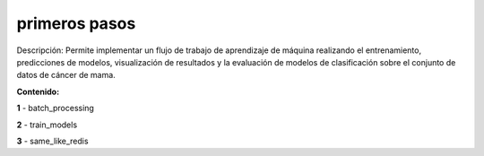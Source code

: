 primeros pasos
=====

Descripción:
Permite implementar un flujo de trabajo de aprendizaje de máquina realizando el entrenamiento, 
predicciones de modelos, visualización de resultados y la evaluación de modelos de clasificación
sobre el conjunto de datos de cáncer de mama.

**Contenido:**

**1** - batch_processing

**2** - train_models

**3** - same_like_redis
